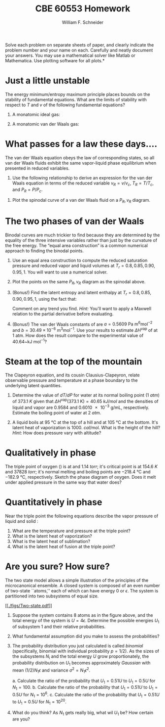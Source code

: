 #+BEGIN_OPTIONS
#+AUTHOR: William F. Schneider
#+TITLE: CBE 60553 Homework
#+EMAIL: wschneider@nd.edu
#+LATEX_CLASS_OPTIONS: [11pt]
#+LATEX_HEADER:\usepackage[left=1in, right=1in, top=1in, bottom=1in, nohead]{geometry}
#+LATEX_HEADER:\geometry{margin=1.0in}
#+LATEX_HEADER:\usepackage{hyperref}
#+LATEX_HEADER:\usepackage{amsmath}
#+LATEX_HEADER:\usepackage{graphicx}
#+LATEX_HEADER:\usepackage{epstopdf}
#+LATEX_HEADER:\usepackage{fancyhdr}
#+LATEX_HEADER:\pagestyle{fancy}
#+LATEX_HEADER:\fancyhf{}
#+LATEX_HEADER:\usepackage[labelfont=bf]{caption}
#+LATEX_HEADER:\usepackage{setspace}
#+LATEX_HEADER:\setlength{\headheight}{10.2pt}
#+LATEX_HEADER:\setlength{\headsep}{20pt}
#+LATEX_HEADER:\renewcommand{\headrulewidth}{0.5pt}
#+LATEX_HEADER:\renewcommand{\footrulewidth}{0.5pt}
#+LATEX_HEADER:\lfoot{\today}
#+LATEX_HEADER:\cfoot{\copyright\ 2017 W.\ F.\ Schneider}
#+LATEX_HEADER:\rfoot{\thepage}
#+LATEX_HEADER:\chead{\bf{Advanced Chemical Engineering Thermodynamics (CBE 60553)\vspace{12pt}}}
#+LATEX_HEADER:\lhead{\bf{Homework 5}}
#+LATEX_HEADER:\rhead{\bf{Due October 23, 2017}}
#+LATEX_HEADER:\usepackage{titlesec}
#+LATEX_HEADER:\titlespacing*{\section}
#+LATEX_HEADER:{0pt}{0.6\baselineskip}{0.2\baselineskip}
#+LATEX_HEADER:\title{University of Notre Dame\\Advanced Chemical Engineering Thermodynamics\\(CBE 60553)}
#+LATEX_HEADER:\author{Prof. William F.\ Schneider}
#+LATEX_HEADER:\usepackage{siunitx}
#+LATEX_HEADER:\usepackage[version=3]{mhchem}
#+LATEX_HEADER:\def\dbar{{\mathchar'26\mkern-12mu d}}

#+OPTIONS: toc:nil
#+OPTIONS: H:3 num:3
#+OPTIONS: ':t
#+END_OPTIONS

\noindent *Solve each problem on separate sheets of paper, and clearly indicate the problem number and your name on each.  Carefully and neatly document your answers.  You may use a mathematical solver like Matlab or Mathematica. Use plotting software for all plots.*

* Just a little unstable
The energy minimum/entropy maximum principle places bounds on the stability of fundamental equations.  What are the limits of stability with respect to $T$ and $v$ of the following fundamental equations?

1. A monatomic ideal gas:

   \begin{equation*}
    f_\text{ig} = \left \{ - RT \ln (v) -1.5 R T \ln (R T) \right\} +\left \{ RT \right \}
   \end{equation*}

2. A monatomic van der Waals gas:

  \begin{equation*}
    f_\text{vdW} = \left \{ - RT \ln (v-b) -1.5 R T \ln (R T) \right\} +\left \{ RT -a/v
    \right \}
    \end{equation*}

* What passes for a law these days....
The van der Waals equation obeys
  the law of corresponding states, so all van der Waals fluids exhibit the same
  vapor-liquid phase equilibrium when presented in reduced variables.

1. Use the following relationship to derive an expression for the van der Waals
   equation in terms of the reduced variable $v_R = v/v_c$, $T_R = T/T_c$, and
   $P_R = P/P_c$.

\begin{equation*}
  \left ( \frac{\partial P}{\partial v} \right )_{T=T_c} = \left (
    \frac{\partial^2 f}{\partial v^2} \right )_{T=T_c} = 0
\end{equation*}

2. Plot the spinodal curve of a van der Waals fluid on a $P_R, v_R$ diagram.

* The two phases of van der Waals
Binodal curves are much trickier to find because they are determined by the equality of the three intensive variables rather than just by the curvature of the free energy.  The "equal area construction" is a common numerical approach to finding the binodal points.

1. Use an equal area construction to compute the reduced saturation pressure and
    reduced vapor and liquid volumes at $T_r = 0.8, 0.85, 0.90, 0.95, 1$.  You will want
    to use a numerical solver.

2. Plot the points on the same $P_R, v_R$ diagram as the spinodal above.

3. (Bonus!) Find the latent entropy and latent enthalpy at  $T_r = 0.8, 0.85, 0.90, 0.95, 1$, using the fact that:
    \begin{equation*}
      \Delta s = \int_{v_l}^{v_g} \left ( \frac{\partial s}{\partial v} \right )_T dv
    \end{equation*}
    Comment on any trend you find. \textit{Hint:} You'll want to apply a Maxwell relation to the partial derivative before evaluating.

4. (Bonus!) The van der Waals constants of \ce{H2O} are $a = 0.5609~\text{Pa
      m}^6\text{mol}^{-2}$ and $b = 30.49\times10^{-6}~\text{m}^3\text{mol}^{-1}$.  Use
    your results to estimate $\Delta H^\text{vap}$ of \ce{H2O} at 1 atm.  How does the result compare to the experimental value of 40.64~kJ mol$^{-1}$?
* Steam at the top of the mountain
The Clapeyron equation, and its cousin Clausius-Clapeyron, relate observable
  pressure and temperature at a phase boundary to the underlying latent
  quantities.
1. Determine the value of $dT/dP$ for water at its normal boiling point (\SI{1}{atm})
   of \SI{373.1}{K} given that \(\Delta
   H^\text{vap}(373.1~\text{K})=\SI{40.65}{kJ/mol}\) and the densities of liquid
   and vapor are 0.9584 and \SI{0.6010e-3}{\gram\per\milli\liter}, respectively.
   Estimate the boiling point of water at \SI{2}{atm}.

2. A liquid boils at \SI{95}{\celsius} at the top of a hill and at \SI{105}{\celsius} at the
    bottom.  It's latent heat of vaporization is \SI{1000.}{cal\per\mole}.  What is the height
    of the hill?  /Hint:/ How does pressure vary with altitude?

* Qualitatively in phase
The triple point of oxygen (\ce{O2}) is at \ce{54.3}{K} and \SI{1.14}{torr}; it's
  critical point is at \SI{154.6}{K} and \SI{37828}{torr}; it's normal melting and boiling
  points are \SI{-218.4}{\celsius} and \SI{-182.9}{\celsius}, respectively.
  Sketch the phase diagram of oxygen.  Does it melt under applied pressure in
  the same way that water does?

* Quantitatively in phase
Near the triple point the following equations describe the vapor pressure of
    liquid and solid \ce{NH3}:
    \begin{equation*}
      \ln P^\text{sat}(l) = 24.38~\text{Pa} - \frac{3063~\text{Pa K}}{T} \quad  \ln P^\text{sat}(s) = 27.92~\text{Pa} - \frac{3754~\text{Pa K}}{T}
    \end{equation*}

1. What are the temperature and pressure at the triple point?
2. What is the latent heat of vaporization?
3. What is the latent heat of sublimation?
4. What is the latent heat of fusion at the triple point?

* Are you sure? How sure?
The two state model allows a simple illustration
  of the principles of the microcanonical ensemble. A closed system is composed of an even
  number of two-state ``atoms,'' each of which can have energy 0 or $\epsilon$.  The
  system is partitioned into two subsystems of equal size.

#+attr_latex: :width 3in
[[[[./figs/Two-state.pdf]]]]

1. Suppose the system contains 8 atoms as in the figure above, and the total energy of
  the system is $U = 4\epsilon$.  Determine the possible energies $U_1$ of subsystem 1 and
  their relative probabilities.
2. What fundamental assumption did you make to assess the probabilities?

3. The probability distribution you just calculated is called /binomial/
  (specifically, binomial with individual probability $p=1/2$).  As the sizes of
  the subsystems $N_i$ and the total energy $U$ grow proportionately, the
  probability distribution on $U_1$ becomes approximately /Gaussian/ with mean
  $(1/2) N_1\epsilon$ and variance $\sigma^2 = N_1\epsilon^2$.

   a. Calculate the ratio of the probability that $U_1=0.51 U$ to $U_1=0.5 U$ for $N_1 = 100$.
   b. Calculate the ratio of the probability that $U_1=0.51 U$ to $U_1=0.5 U$ for $N_1 = 10^6$.
   c. Calculate the ratio of the probability that $U_1=0.51 U$ to $U_1=0.5 U$ for $N_1 = 10^{20}$.

4. What do you think? As $N_1$ gets really big, what wil $U_1$ be?  How certain are you?
